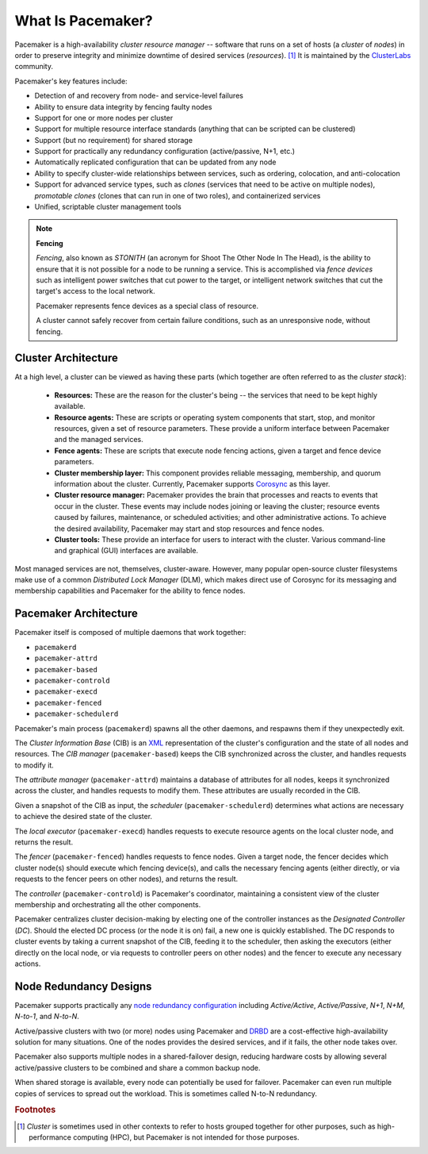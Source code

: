 What Is Pacemaker?
####################

Pacemaker is a high-availability *cluster resource manager* -- software that
runs on a set of hosts (a *cluster* of *nodes*) in order to preserve integrity
and minimize downtime of desired services (*resources*). [#]_ It is maintained
by the `ClusterLabs <https://www.ClusterLabs.org/>`_ community.

Pacemaker's key features include:

* Detection of and recovery from node- and service-level failures
* Ability to ensure data integrity by fencing faulty nodes
* Support for one or more nodes per cluster
* Support for multiple resource interface standards (anything that can be
  scripted can be clustered)
* Support (but no requirement) for shared storage
* Support for practically any redundancy configuration (active/passive, N+1,
  etc.)
* Automatically replicated configuration that can be updated from any node
* Ability to specify cluster-wide relationships between services,
  such as ordering, colocation, and anti-colocation
* Support for advanced service types, such as *clones* (services that need to
  be active on multiple nodes), *promotable clones* (clones that can run in
  one of two roles), and containerized services
* Unified, scriptable cluster management tools

.. note:: **Fencing**

   *Fencing*, also known as *STONITH* (an acronym for Shoot The Other Node In
   The Head), is the ability to ensure that it is not possible for a node to be
   running a service. This is accomplished via *fence devices* such as
   intelligent power switches that cut power to the target, or intelligent
   network switches that cut the target's access to the local network.

   Pacemaker represents fence devices as a special class of resource.

   A cluster cannot safely recover from certain failure conditions, such as an
   unresponsive node, without fencing.

Cluster Architecture
____________________

At a high level, a cluster can be viewed as having these parts (which together
are often referred to as the *cluster stack*):

 * **Resources:** These are the reason for the cluster's being -- the services
   that need to be kept highly available.

 * **Resource agents:** These are scripts or operating system components that
   start, stop, and monitor resources, given a set of resource parameters.
   These provide a uniform interface between Pacemaker and the managed
   services.

 * **Fence agents:** These are scripts that execute node fencing actions,
   given a target and fence device parameters.

 * **Cluster membership layer:** This component provides reliable messaging,
   membership, and quorum information about the cluster. Currently, Pacemaker
   supports `Corosync <http://www.corosync.org/>`_ as this layer.

 * **Cluster resource manager:** Pacemaker provides the brain that processes
   and reacts to events that occur in the cluster. These events may include
   nodes joining or leaving the cluster; resource events caused by failures,
   maintenance, or scheduled activities; and other administrative actions.
   To achieve the desired availability, Pacemaker may start and stop resources
   and fence nodes.

 * **Cluster tools:** These provide an interface for users to interact with the
   cluster. Various command-line and graphical (GUI) interfaces are available.

Most managed services are not, themselves, cluster-aware. However, many popular
open-source cluster filesystems make use of a common *Distributed Lock
Manager* (DLM), which makes direct use of Corosync for its messaging and
membership capabilities and Pacemaker for the ability to fence nodes.

Pacemaker Architecture
______________________

Pacemaker itself is composed of multiple daemons that work together:

* ``pacemakerd``
* ``pacemaker-attrd``
* ``pacemaker-based``
* ``pacemaker-controld``
* ``pacemaker-execd``
* ``pacemaker-fenced``
* ``pacemaker-schedulerd``

.. image:: ../shared/images/pcmk-internals.png
   :alt: Pacemaker software components
   :align: center

Pacemaker's main process (``pacemakerd``) spawns all the other daemons, and
respawns them if they unexpectedly exit.

The *Cluster Information Base* (CIB) is an
`XML <https://en.wikipedia.org/wiki/XML>`_ representation of the cluster's
configuration and the state of all nodes and resources. The *CIB manager*
(``pacemaker-based``) keeps the CIB synchronized across the cluster, and
handles requests to modify it.

The *attribute manager* (``pacemaker-attrd``) maintains a database of
attributes for all nodes, keeps it synchronized across the cluster, and handles
requests to modify them. These attributes are usually recorded in the CIB.

Given a snapshot of the CIB as input, the *scheduler*
(``pacemaker-schedulerd``) determines what actions are necessary to achieve the
desired state of the cluster.

The *local executor* (``pacemaker-execd``) handles requests to execute
resource agents on the local cluster node, and returns the result.

The *fencer* (``pacemaker-fenced``) handles requests to fence nodes. Given a
target node, the fencer decides which cluster node(s) should execute which
fencing device(s), and calls the necessary fencing agents (either directly, or
via requests to the fencer peers on other nodes), and returns the result.

The *controller* (``pacemaker-controld``) is Pacemaker's coordinator,
maintaining a consistent view of the cluster membership and orchestrating all
the other components.

Pacemaker centralizes cluster decision-making by electing one of the controller
instances as the *Designated Controller* (*DC*). Should the elected DC process
(or the node it is on) fail, a new one is quickly established. The DC responds
to cluster events by taking a current snapshot of the CIB, feeding it to the
scheduler, then asking the executors (either directly on the local node, or via
requests to controller peers on other nodes) and the fencer to execute any
necessary actions.

Node Redundancy Designs
_______________________

Pacemaker supports practically any `node redundancy configuration
<https://en.wikipedia.org/wiki/High-availability_cluster#Node_configurations>`_
including *Active/Active*, *Active/Passive*, *N+1*, *N+M*, *N-to-1*, and
*N-to-N*.

Active/passive clusters with two (or more) nodes using Pacemaker and
`DRBD <https://en.wikipedia.org/wiki/Distributed_Replicated_Block_Device>`_ are
a cost-effective high-availability solution for many situations. One of the
nodes provides the desired services, and if it fails, the other node takes
over.

.. image:: ../shared/images/pcmk-active-passive.png
   :alt: Active/Passive Redundancy
   :align: center

Pacemaker also supports multiple nodes in a shared-failover design, reducing
hardware costs by allowing several active/passive clusters to be combined and
share a common backup node.

.. image:: ../shared/images/pcmk-shared-failover.png
   :alt: Shared Failover
   :align: center

When shared storage is available, every node can potentially be used for
failover. Pacemaker can even run multiple copies of services to spread out the
workload. This is sometimes called N-to-N redundancy.

.. image:: ../shared/images/pcmk-active-active.png
   :alt: N to N Redundancy
   :align: center

.. rubric:: Footnotes

.. [#] *Cluster* is sometimes used in other contexts to refer to hosts grouped
       together for other purposes, such as high-performance computing (HPC),
       but Pacemaker is not intended for those purposes.

